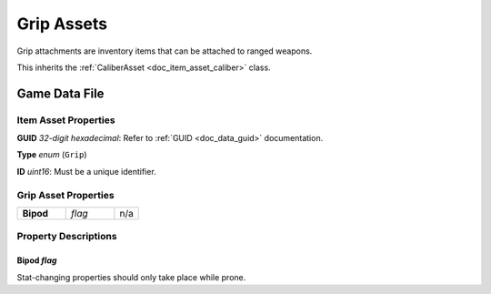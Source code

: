.. _doc_item_asset_grip:

Grip Assets
===========

Grip attachments are inventory items that can be attached to ranged weapons.

This inherits the :ref:`CaliberAsset <doc_item_asset_caliber>` class.

Game Data File
--------------

Item Asset Properties
`````````````````````

**GUID** *32-digit hexadecimal*: Refer to :ref:`GUID <doc_data_guid>` documentation.

**Type** *enum* (``Grip``)

**ID** *uint16*: Must be a unique identifier.

Grip Asset Properties
`````````````````````

.. list-table::
   :widths: 40 40 20
   :header-rows: 0

   * - **Bipod**
     - *flag*
     - n/a

Property Descriptions
`````````````````````

Bipod *flag*
::::::::::::

Stat-changing properties should only take place while prone.